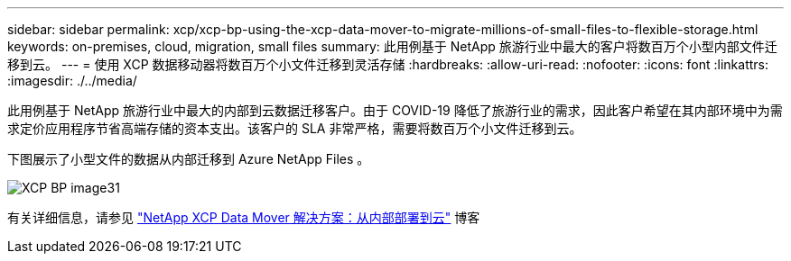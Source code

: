 ---
sidebar: sidebar 
permalink: xcp/xcp-bp-using-the-xcp-data-mover-to-migrate-millions-of-small-files-to-flexible-storage.html 
keywords: on-premises, cloud, migration, small files 
summary: 此用例基于 NetApp 旅游行业中最大的客户将数百万个小型内部文件迁移到云。 
---
= 使用 XCP 数据移动器将数百万个小文件迁移到灵活存储
:hardbreaks:
:allow-uri-read: 
:nofooter: 
:icons: font
:linkattrs: 
:imagesdir: ./../media/


[role="lead"]
此用例基于 NetApp 旅游行业中最大的内部到云数据迁移客户。由于 COVID-19 降低了旅游行业的需求，因此客户希望在其内部环境中为需求定价应用程序节省高端存储的资本支出。该客户的 SLA 非常严格，需要将数百万个小文件迁移到云。

下图展示了小型文件的数据从内部迁移到 Azure NetApp Files 。

image::xcp-bp_image31.png[XCP BP image31]

有关详细信息，请参见 https://blog.netapp.com/XCP-cloud-data-migration["NetApp XCP Data Mover 解决方案：从内部部署到云"^] 博客
